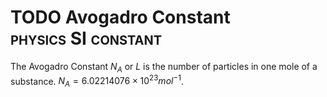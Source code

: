 * TODO Avogadro Constant :physics:SI:constant:
:PROPERTIES:
:ID:       a8535a9a-d118-4f78-91a3-57833637c34b
:END:
The Avogadro Constant $N_A$ or $L$ is the number of particles in one mole of a substance.
$N_A = 6.02214076 \times 10^{23} mol^{-1}$.
